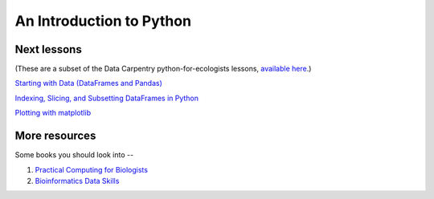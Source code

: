 An Introduction to Python
=========================

Next lessons
------------

(These are a subset of the Data Carpentry python-for-ecologists
lessons, `available here <http://www.datacarpentry.org/python-ecology/>`__.)

`Starting with Data (DataFrames and Pandas) <https://github.com/ngs-docs/2015-python-intro/blob/master/01-starting-with-data.md>`__

`Indexing, Slicing, and Subsetting DataFrames in Python <https://github.com/ngs-docs/2015-python-intro/blob/master/02-index-slice-subset.md>`__

`Plotting with matplotlib <https://github.com/ngs-docs/2015-python-intro/blob/master/06-plotting-with-matplotlib.md>`__

More resources
--------------

Some books you should look into --

1. `Practical Computing for Biologists <http://practicalcomputing.org/>`__

2. `Bioinformatics Data Skills <http://shop.oreilly.com/product/0636920030157.do>`__
